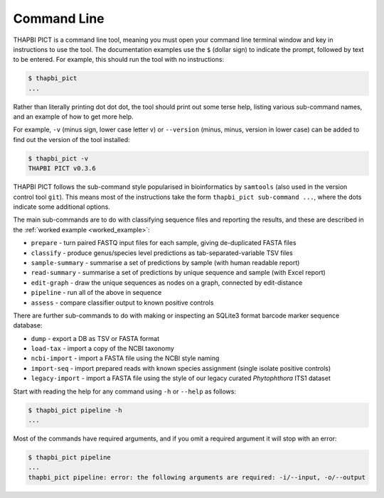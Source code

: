 Command Line
============

THAPBI PICT is a command line tool, meaning you must open your command line
terminal window and key in instructions to use the tool. The documentation
examples use the ``$`` (dollar sign) to indicate the prompt, followed by text
to be entered. For example, this should run the tool with no instructions:

.. code:: console

    $ thapbi_pict
    ...

Rather than literally printing dot dot dot, the tool should print out some
terse help, listing various sub-command names, and an example of how to get
more help.

For example, ``-v`` (minus sign, lower case letter v) or ``--version`` (minus,
minus, version in lower case) can be added to find out the version of the tool
installed:

.. code:: console

    $ thapbi_pict -v
    THAPBI PICT v0.3.6

THAPBI PICT follows the sub-command style popularised in bioinformatics by
``samtools`` (also used in the version control tool ``git``). This means most
of the instructions take the form ``thapbi_pict sub-command ...``, where the
dots indicate some additional options.

The main sub-commands are to do with classifying sequence files and reporting
the results, and these are described in the :ref:`worked example
<worked_example>`:

* ``prepare`` - turn paired FASTQ input files for each sample, giving de-duplicated FASTA files
* ``classify`` - produce genus/species level predictions as tab-separated-variable TSV files
* ``sample-summary`` - summarise a set of predictions by sample (with human readable report)
* ``read-summary`` - summarise a set of predictions by unique sequence and sample (with Excel report)
* ``edit-graph`` - draw the unique sequences as nodes on a graph, connected by edit-distance
* ``pipeline`` - run all of the above in sequence
* ``assess`` - compare classifier output to known positive controls

There are further sub-commands to do with making or inspecting an SQLite3
format barcode marker sequence database:

* ``dump`` - export a DB as TSV or FASTA format
* ``load-tax`` - import a copy of the NCBI taxonomy
* ``ncbi-import`` - import a FASTA file using the NCBI style naming
* ``import-seq`` - import prepared reads with known species assignment (single isolate positive controls)
* ``legacy-import`` - import a FASTA file using the style of our legacy curated *Phytophthora* ITS1 dataset

Start with reading the help for any command using ``-h`` or ``--help`` as follows:

.. code:: console

    $ thapbi_pict pipeline -h
    ...

Most of the commands have required arguments, and if you omit a required
argument it will stop with an error:

.. code:: console

    $ thapbi_pict pipeline
    ...
    thapbi_pict pipeline: error: the following arguments are required: -i/--input, -o/--output
